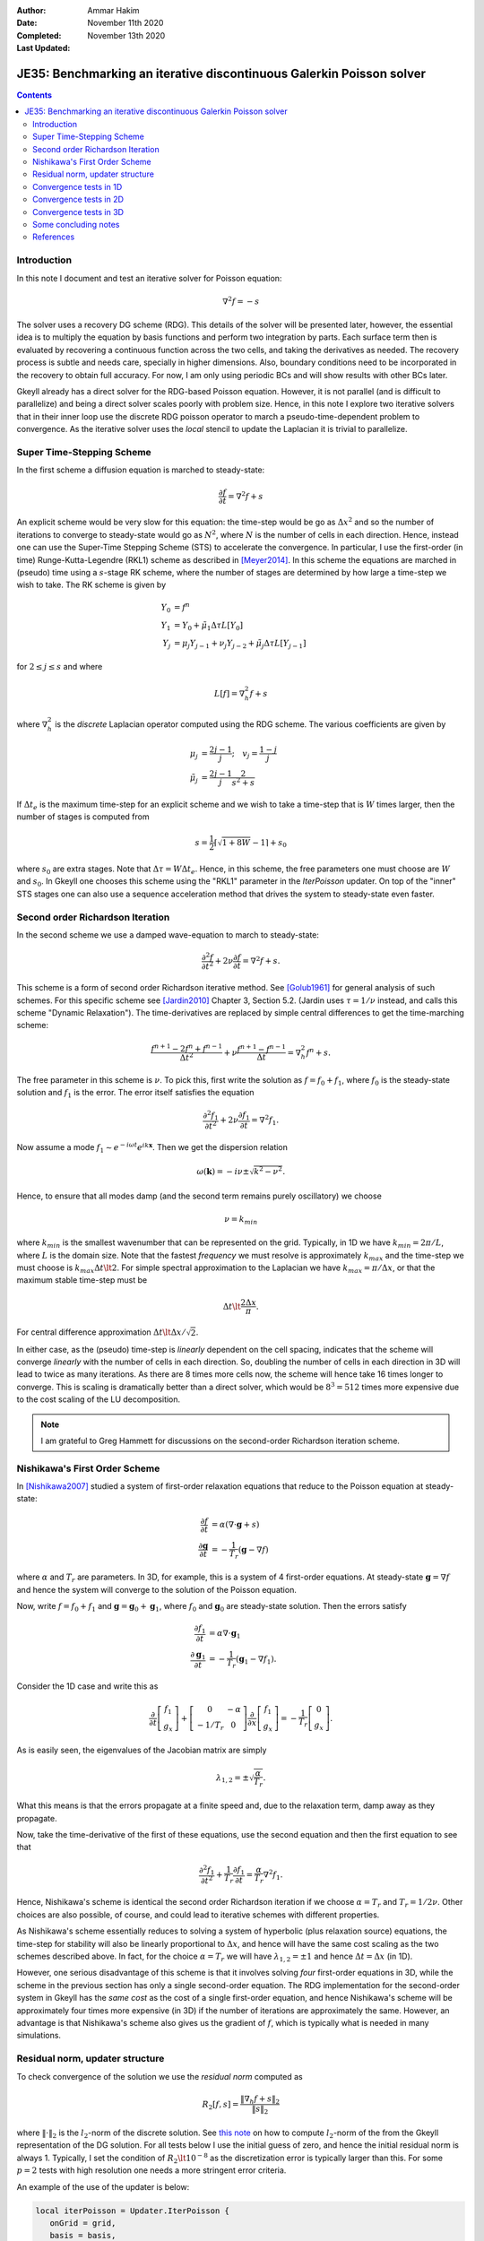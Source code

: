 :Author: Ammar Hakim
:Date: November 11th 2020
:Completed: November 13th 2020
:Last Updated:

JE35: Benchmarking an iterative discontinuous Galerkin Poisson solver
=====================================================================

.. contents::

Introduction
------------

In this note I document and test an iterative solver for Poisson
equation:

.. math::

  \nabla^2 f = -s

The solver uses a recovery DG scheme (RDG). This details of the solver
will be presented later, however, the essential idea is to multiply
the equation by basis functions and perform two integration by
parts. Each surface term then is evaluated by recovering a continuous
function across the two cells, and taking the derivatives as
needed. The recovery process is subtle and needs care, specially in
higher dimensions. Also, boundary conditions need to be incorporated
in the recovery to obtain full accuracy. For now, I am only using
periodic BCs and will show results with other BCs later.

Gkeyll already has a direct solver for the RDG-based Poisson
equation. However, it is not parallel (and is difficult to
parallelize) and being a direct solver scales poorly with problem
size. Hence, in this note I explore two iterative solvers that in
their inner loop use the discrete RDG poisson operator to march a
pseudo-time-dependent problem to convergence. As the iterative solver
uses the *local* stencil to update the Laplacian it is trivial to
parallelize.

Super Time-Stepping Scheme
--------------------------

In the first scheme a diffusion equation is marched to steady-state:

.. math::

   \frac{\partial f}{\partial t} = \nabla^2 f + s

An explicit scheme would be very slow for this equation: the time-step
would be go as :math:`\Delta x^2` and so the number of iterations to
converge to steady-state would go as :math:`N^2`, where :math:`N` is
the number of cells in each direction. Hence, instead one can use the
Super-Time Stepping Scheme (STS) to accelerate the convergence. In
particular, I use the first-order (in time) Runge-Kutta-Legendre
(RKL1) scheme as described in [Meyer2014]_. In this scheme the
equations are marched in (pseudo) time using a :math:`s`-stage RK
scheme, where the number of stages are determined by how large a
time-step we wish to take. The RK scheme is given by

.. math::

   Y_0 &= f^n \\
   Y_1 &= Y_0 + \tilde{\mu}_1\Delta \tau L[Y_0] \\
   Y_j &= \mu_j Y_{j-1} + \nu_j Y_{j-2} + \tilde{\mu}_j \Delta \tau L[Y_{j-1}]

for :math:`2\le j \le s` and where

.. math::

   L[f] = \nabla^2_h f + s

where :math:`\nabla^2_h` is the *discrete* Laplacian operator computed
using the RDG scheme. The various coefficients are given by

.. math::

   \mu_{j} &=\frac{2 j-1}{j} ; \quad v_{j}=\frac{1-j}{j} \\
   \tilde{\mu}_{j} &=\frac{2 j-1}{j} \frac{2}{s^{2}+s}

If :math:`\Delta t_e` is the maximum time-step for an explicit scheme
and we wish to take a time-step that is :math:`W` times larger, then
the number of stages is computed from

.. math::

   s = \frac{1}{2} \lceil\sqrt{1+8W} - 1 \rceil + s_0

where :math:`s_0` are extra stages. Note that :math:`\Delta \tau = W
\Delta t_e`. Hence, in this scheme, the free parameters one must
choose are :math:`W` and :math:`s_0`. In Gkeyll one chooses this
scheme using the "RKL1" parameter in the `IterPoisson` updater. On top
of the "inner" STS stages one can also use a sequence acceleration
method that drives the system to steady-state even faster.

Second order Richardson Iteration
---------------------------------

In the second scheme we use a damped wave-equation to march to
steady-state:

.. math::

   \frac{\partial^2 f}{\partial t^2}
   + 2\nu \frac{\partial f}{\partial t}
   = 
   \nabla^2 f + s.

This scheme is a form of second order Richardson iterative method. See
[Golub1961]_ for general analysis of such schemes. For this specific
scheme see [Jardin2010]_ Chapter 3, Section 5.2. (Jardin uses
:math:`\tau = 1/\nu` instead, and calls this scheme "Dynamic
Relaxation"). The time-derivatives are replaced by simple central
differences to get the time-marching scheme:

.. math::

   \frac{f^{n+1} - 2f^n + f^{n-1}}{\Delta t^2}
   + \nu \frac{f^{n+1} - f^{n-1}}{\Delta t}
   = \nabla^2_h f^n + s.

The free parameter in this scheme is :math:`\nu`. To pick this, first
write the solution as :math:`f = f_0 + f_1`, where :math:`f_0` is the
steady-state solution and :math:`f_1` is the error. The error itself
satisfies the equation

.. math::

   \frac{\partial^2 f_1}{\partial t^2}
   + 2\nu \frac{\partial f_1}{\partial t}
   = 
   \nabla^2 f_1.

Now assume a mode :math:`f_1 \sim e^{-i\omega t}e^{i k
\mathbf{x}}`. Then we get the dispersion relation

.. math::

   \omega(\mathbf{k}) = -i\nu \pm \sqrt{ k^2 - \nu^2 }.

Hence, to ensure that all modes damp (and the second term remains
purely oscillatory) we choose

.. math::

   \nu = k_{min}

where :math:`k_{min}` is the smallest wavenumber that can be
represented on the grid. Typically, in 1D we have :math:`k_{min} =
2\pi/L`, where :math:`L` is the domain size. Note that the fastest
*frequency* we must resolve is approximately :math:`k_{max}` and the
time-step we must choose is :math:`k_{max} \Delta t \lt 2`. For simple
spectral approximation to the Laplacian we have :math:`k_{max} =
\pi/\Delta x`, or that the maximum stable time-step must be

.. math::

   \Delta t \lt \frac{2 \Delta x}{\pi}.

For central difference approximation :math:`\Delta t \lt \Delta
x/\sqrt{2}`.

In either case, as the (pseudo) time-step is *linearly* dependent on
the cell spacing, indicates that the scheme will converge *linearly*
with the number of cells in each direction. So, doubling the number of
cells in each direction in 3D will lead to twice as many
iterations. As there are 8 times more cells now, the scheme will hence
take 16 times longer to converge. This is scaling is dramatically
better than a direct solver, which would be :math:`8^3 = 512` times
more expensive due to the cost scaling of the LU decomposition.

.. note::

   I am grateful to Greg Hammett for discussions on the second-order
   Richardson iteration scheme.

Nishikawa's First Order Scheme
------------------------------

In [Nishikawa2007]_ studied a system of first-order relaxation
equations that reduce to the Poisson equation at steady-state:

.. math::

   \frac{\partial f}{\partial t} &= \alpha
   \left(
   \nabla\cdot\mathbf{g} + s
   \right) \\
   \frac{\partial \mathbf{g}}{\partial t} &= -\frac{1}{T_r}
   \left(
   \mathbf{g} - \nabla f
   \right)

where :math:`\alpha` and :math:`T_r` are parameters. In 3D, for
example, this is a system of 4 first-order equations. At steady-state
:math:`\mathbf{g} = \nabla f` and hence the system will converge to
the solution of the Poisson equation.

Now, write :math:`f = f_0 + f_1` and :math:`\mathbf{g} =
\mathbf{g}_0 + \mathbf{g}_1`, where :math:`f_0` and
:math:`\mathbf{g}_0` are steady-state solution. Then the errors
satisfy

.. math::

   \frac{\partial f_1}{\partial t} &= \alpha \nabla\cdot\mathbf{g}_1 \\
   \frac{\partial \mathbf{g}_1}{\partial t} &= -\frac{1}{T_r}
   \left(
   \mathbf{g}_1 - \nabla f_1
   \right).

Consider the 1D case and write this as

.. math::

   \frac{\partial }{\partial t}
   \left[
    \begin{matrix}
      f_1 \\
      g_x
    \end{matrix}
   \right]    
    +
    \left[
    \begin{matrix}
      0 & -\alpha \\
      -1/T_r & 0
    \end{matrix}    
   \right]
   \frac{\partial }{\partial x}
   \left[
    \begin{matrix}
      f_1 \\
      g_x
    \end{matrix}
   \right]
   =
   -\frac{1}{T_r}
   \left[
    \begin{matrix}
      0 \\
      g_x
    \end{matrix}
   \right].

As is easily seen, the eigenvalues of the Jacobian matrix are simply

.. math::

   \lambda_{1,2} = \pm \sqrt{\frac{\alpha}{T_r}}.

What this means is that the errors propagate at a finite speed and,
due to the relaxation term, damp away as they propagate.

Now, take the time-derivative of the first of these equations, use the
second equation and then the first equation to see that

.. math::

   \frac{\partial^2 f_1}{\partial t^2}
   + \frac{1}{T_r} \frac{\partial f_1}{\partial t}
   = 
   \frac{\alpha}{T_r}\nabla^2 f_1.

Hence, Nishikawa's scheme is identical the second order Richardson
iteration if we choose :math:`\alpha = T_r` and :math:`T_r =
1/2\nu`. Other choices are also possible, of course, and could lead to
iterative schemes with different properties.

As Nishikawa's scheme essentially reduces to solving a system of
hyperbolic (plus relaxation source) equations, the time-step for
stability will also be linearly proportional to :math:`\Delta x`, and
hence will have the same cost scaling as the two schemes described
above. In fact, for the choice :math:`\alpha = T_r` we will have
:math:`\lambda_{1,2} = \pm 1` and hence :math:`\Delta t = \Delta x`
(in 1D).

However, one serious disadvantage of this scheme is that it involves
solving *four* first-order equations in 3D, while the scheme in the
previous section has only a single second-order equation. The RDG
implementation for the second-order system in Gkeyll has the *same
cost* as the cost of a single first-order equation, and hence
Nishikawa's scheme will be approximately four times more expensive (in
3D) if the number of iterations are approximately the same. However,
an advantage is that Nishikawa's scheme also gives us the gradient of
:math:`f`, which is typically what is needed in many simulations.

Residual norm, updater structure
--------------------------------

To check convergence of the solution we use the *residual norm*
computed as

.. math::

   R_2[f,s] = \frac{\lVert \nabla_h f + s \rVert_2 }{\lVert s
   \rVert_2}

where :math:`\lVert \cdot \rVert_2` is the :math:`l_2`-norm of the
discrete solution. See `this note
<https://gkeyll.readthedocs.io/en/latest/dev/modalbasis.html#convolution-of-two-functions>`_
on how to compute :math:`l_2`-norm of the from the Gkeyll
representation of the DG solution.  For all tests below I use the
initial guess of zero, and hence the initial residual norm is
always 1. Typically, I set the condition of :math:`R_2 \lt 10^{-8}` as
the discretization error is typically larger than this. For some
:math:`p=2` tests with high resolution one needs a more stringent
error criteria.

An example of the use of the updater is below:

.. code:: lua

  local iterPoisson = Updater.IterPoisson {
     onGrid = grid,
     basis = basis,
     errEps = 1e-8, -- maximum residual error
     stepper = 'richard2',
     verbose = true,
  }
  iterPoisson:advance(0.0, {fIn}, {fOut})

Note the parameter `stepper` is set to "richard2" to select the second
order Richardson iteration scheme.  When the `verbose` flag is set the
updater will show messages on the console. You can also save the error
history by calling the `writeDiagnostics()` method after the updater
has converged:

.. code:: lua

  iterPoisson:writeDiagnostics()

This will produce a DynVector BP file which can be plotted in the
usual way. For example::

  pgkyl -f f1-r2-iter-periodic_errHist.bp pl --logy

Note that the `IterPoisson` updater is not really restricted to only
DG discretization of the Poisson equation. In fact, any equation
system and discretization can be used. For example, density weighted
diffusion or FEM discretization. The updater simply calls the
appropriate equation object to compute the residual and does not use
any equation or discretization specific information.
  
Convergence tests in 1D
-----------------------

For 1D convergence tests I used the source

.. math::

   s(x) = -\frac{1}{N} \sum_m m^2[ a_m \cos(mx) + b_m \sin(mx) ]

with :math:`x\in [0,2\pi]` on a periodic domain. This source source is
set in code as:

.. code:: lua

  local initSource = Updater.ProjectOnBasis {
     onGrid = grid,
     basis = basis,
     evaluate = function(t, xn)
        local x = xn[1]
        local am = {0, 5, -10} 
        local bm = {10, 5, 10}
        local t1, t2 = 0.0, 0.0
        local f = 0.0
        for m = 0,2 do
	   for n = 0,2 do
	      t1 = am[m+1]*math.cos(m*x)
	      t2 = bm[m+1]*math.sin(m*x)
	      f = f-m*m*(t1+t2)
	   end
        end
        return -f/50.0
     end,
  }	  

The exact solution for this problem is

.. math::

   f_e(x) = \frac{1}{N} \sum_m a_m \cos(mx) + b_m \sin(mx).

The error in the :math:`l_2`-norm is measured:

.. math::

   E = \sqrt{\int (f - f_e)^2 \thinspace dx}


Gird size of :math:`8`, :math:`16`, :math:`32`, :math:`64` cells were
used.  The errors, convergence order and number of iterations to
converge to a residual norm of :math:`10^{-8}` are given below. Note
that both the "RKL1" and "richard2" converge to the *same*
:math:`l_2`-norm error.

.. list-table:: Poisson solver convergence for 1D, :math:`p=1`
		periodic BCs
  :header-rows: 1
  :widths: 10,30,20,20,20
	   
  * - :math:`N_x`
    - :math:`l_2`-error
    - Order
    - :math:`N_{RKL1}`
    - :math:`N_{rich}`
  * - 8
    - :math:`2.38715\times 10^{-2}`
    - 
    - 36
    - 52
  * - 16
    - :math:`2.54502\times 10^{-3}`
    - 3.23
    - 91
    - 100
  * - 32
    - :math:`2.99617\times 10^{-4}`
    - 3.1
    - 156
    - 197
  * - 64
    - :math:`3.68094\times10^{-5}`
    - 3.0
    - 300
    - 394

Clearly, both the "RKL1" and "richard2" schemes converge linear with
the grid size and attain a 3rd order convergence error. Note that a
conventional DG scheme would only obtain a 2nd order convergence
rate. The following plot shows the history of the residual norm with
iteration for the :math:`64` cell case.

.. figure:: p1-1D-errHist.png
  :width: 100%
  :align: center

  History of residual norm for :math:`p=1`, 1D :math:`64` cell case
  for "RKL1" (blue) and "richard2" (orange) schemes. Note the
  exponential decay in errors, with the "RKL1" further converging
  faster due to the sequence acceleration. The "richard2" scheme has
  some oscillatory mode (as can be seen from the dispersion relation
  also).

The convergence of the :math:`p=2` scheme is shown in the following
table.
  
.. list-table:: Poisson solver convergence for 1D, :math:`p=2`
		periodic BCs
  :header-rows: 1
  :widths: 10,30,20,20,20
	   
  * - :math:`N_x`
    - :math:`l_2`-error
    - Order
    - :math:`N_{RKL1}`
    - :math:`N_{rich}`
  * - 8
    - :math:`1.91262\times 10^{-3}`
    - 
    - 50
    - 84
  * - 16
    - :math:`1.16559\times 10^{-4}`
    - 4
    - 90
    - 165
  * - 32
    - :math:`7.18317\times 10^{-6}`
    - 4
    - 162
    - 328
  * - 64
    - :math:`4.4714\times 10^{-7}`
    - 4
    - 333
    - 741

.. figure:: p2-1D-errHist.png
  :width: 100%
  :align: center

  History of residual norm for :math:`p=2`, 1D :math:`64` cell case
  for "RKL1" (blue) and "richard2" (orange) schemes. Note the
  exponential decay in errors, with the "RKL1" further converging
  faster due to the sequence acceleration. The "richard2" scheme has
  some oscillatory mode (as can be seen from the dispersion relation
  also).

Convergence tests in 2D
-----------------------

For 2D convergence tests I used the source

.. math::

   s(x,y) = -\frac{1}{N}\sum_{m,n} (m^2+n^2) \left[
    a_{mn} \cos(mx) \cos(ny) + 
    b_{mn} \sin(mx) \sin(ny)
  \right].

with :math:`x\in [0,2\pi]` and :math:`y\in [0,2\pi]` on a periodic
domain. This source source is set in code as:

.. code:: lua

  local initSource = Updater.ProjectOnBasis {
     onGrid = grid,
     basis = basis,
     evaluate = function(t, xn)
        local x, y = xn[1], xn[2]
        local amn = {{0,10,0}, {10,0,0}, {10,0,0}}
        local bmn = {{0,10,0}, {10,0,0}, {10,0,0}}
        local t1, t2 = 0.0, 0.0
        local f = 0.0
        for m = 0,2 do
	   for n = 0,2 do
	      t1 = amn[m+1][n+1]*math.cos(m*x)*math.cos(n*y)
	      t2 = bmn[m+1][n+1]*math.sin(m*x)*math.sin(n*y)
	      f = f + -(m*m+n*n)*(t1+t2)
	   end
        end
        return -f/50.0
     end,
  }

The exact solution for this problem is

.. math::

   f_e(x,y) = \frac{1}{N}\sum_{m,n} \left[
    a_{mn} \cos(mx) \cos(ny) + 
    b_{mn} \sin(mx) \sin(ny)
  \right].

Gird size of :math:`8\times 8`, :math:`16\times 16`, :math:`32\times
32`, :math:`64 \times 64` cells were used.  The errors, convergence
order and number of iterations to converge to a residual norm of
:math:`10^{-8}` are given below. Note that both the "RKL1" and
"richard2" converge to the *same* :math:`l_2`-norm error.

.. list-table:: Poisson solver convergence for 2D, :math:`p=1`
		periodic BCs
  :header-rows: 1
  :widths: 10,30,20,20,20
	   
  * - :math:`N_x`
    - :math:`l_2`-error
    - Order
    - :math:`N_{RKL1}`
    - :math:`N_{rich}`
  * - :math:`8\times 8`
    - :math:`1.42428\times 10^{-2}`
    - 
    - 40
    - 80
  * - :math:`16\times 16`
    - :math:`1.5217\times 10^{-3}`
    - 3.23
    - 81
    - 156
  * - :math:`32\times 32`
    - :math:`1.79333 \times 10^{-4}`
    - 3.1
    - 153
    - 311
  * - :math:`64\times 64`
    - :math:`2.20389\times10^{-5}`
    - 3.0
    - 320
    - 623

.. figure:: p1-2D-errHist.png
  :width: 100%
  :align: center

  History of residual norm for :math:`p=1`, 2D :math:`64\times 64`
  cell case for "RKL1" (blue) and "richard2" (orange) schemes. Note
  the exponential decay in errors, with the "RKL1" further converging
  faster due to the sequence acceleration. The "richard2" scheme has
  some oscillatory mode (as can be seen from the dispersion relation
  also).

.. list-table:: Poisson solver convergence for 2D, :math:`p=2`
		periodic BCs
  :header-rows: 1
  :widths: 10,30,20,20,20
	   
  * - :math:`N_x`
    - :math:`l_2`-error
    - Order
    - :math:`N_{RKL1}`
    - :math:`N_{rich}`
  * - :math:`8\times 8`
    - :math:`1.13367\times 10^{-3}`
    - 
    - 88
    - 131
  * - :math:`16\times 16`
    - :math:`6.90935\times 10^{-5}`
    - 4.0
    - 117
    - 260
  * - :math:`32\times 32`
    - :math:`4.25829 \times 10^{-6}`
    - 4.0
    - 225
    - 519
  * - :math:`64\times 64`
    - :math:`2.67645\times10^{-7}`
    - 4.0
    - 450
    - 1038
      
.. figure:: p2-2D-errHist.png
  :width: 100%
  :align: center

  History of residual norm for :math:`p=2`, 2D :math:`64\times 64`
  cell case for "RKL1" (blue) and "richard2" (orange) schemes. Note
  the exponential decay in errors, with the "RKL1" further converging
  faster due to the sequence acceleration. The "richard2" scheme has
  some oscillatory mode (as can be seen from the dispersion relation
  also).

In the following plot the RDG solution is compared with the exact
solution for the :math:`p=2` case, showing the accuracy of the scheme
on a coarse grid of :math:`8\times 8` grid.

.. figure:: d1-sol-cmp.png
  :width: 100%
  :align: center

  Lineout of RDG solution (orange) and exact solution (blue) for 2D
  :math:`8\times 8` grid with :math:`p=2` basis functions. The two
  curves essentially overlap, showing the accuracy of the RDG scheme
  for this problem.

Convergence tests in 3D
-----------------------

For 3D convergence tests I used the source

.. math::

   s(x,y,z) = -\frac{1}{N}\sum_{m,n} (m^2+n^2+9) \left[
    a_{mn} \cos(mx) \cos(ny) + 
    b_{mn} \sin(mx) \sin(ny)
  \right]\sin(3z).

with :math:`x,y,z\in [0,2\pi]` on a 3D periodic domain. This source
source is set in code as:

.. code:: lua

   local initSource = Updater.ProjectOnBasis {
      onGrid = grid,
      basis = basis,
      evaluate = function(t, xn)
	 local x, y, z = xn[1], xn[2], xn[3]
	 local amn = {{0,10,0}, {10,0,0}, {10,0,0}}
	 local bmn = {{0,10,0}, {10,0,0}, {10,0,0}}
	 local t1, t2 = 0.0, 0.0
	 local f = 0.0
	 for m = 0,2 do
	    for n = 0,2 do
	       t1 = amn[m+1][n+1]*math.cos(m*x)*math.cos(n*y)*math.sin(3*z)
	       t2 = bmn[m+1][n+1]*math.sin(m*x)*math.sin(n*y)*math.sin(3*z)
	       f = f + -(m*m+n*n+9)*(t1+t2)
	    end
	 end
	 return -f/50.0
      end,
   }

The exact solution for this problem is

.. math::

   f_e(x,y,z) = \frac{1}{N}\sum_{m,n} \left[
    a_{mn} \cos(mx) \cos(ny) + 
    b_{mn} \sin(mx) \sin(ny)
  \right] \sin(3z)


Gird size of :math:`8\times 8`, :math:`16\times 16`, :math:`32\times
32`, :math:`64 \times 64` cells were used.  The errors, convergence
order and number of iterations to converge to a residual norm of
:math:`10^{-8}` are given below. Note that both the "RKL1" and
"richard2" converge to the *same* :math:`l_2`-norm error.

.. list-table:: Poisson solver convergence for 3D, :math:`p=1`
		periodic BCs
  :header-rows: 1
  :widths: 10,30,20,20,20
	   
  * - :math:`N_x`
    - :math:`l_2`-error
    - Order
    - :math:`N_{RKL1}`
    - :math:`N_{rich}`
  * - :math:`8\times 8\times 8`
    - :math:`1.4831\times 10^{-1}`
    - 
    - 36
    - 35
  * - :math:`16\times 16\times 16`
    - :math:`1.53151\times 10^{-2}`
    - 3.3
    - 60
    - 76
  * - :math:`32\times 32\times 32`
    - :math:`1.83854 \times 10^{-3}`
    - 3.05
    - 110
    - 156
  * - :math:`64\times 64\times 64`
    - :math:`2.27614\times 10^{-4}`
    - 3.0
    - 220
    - 315

.. figure:: p1-3D-errHist.png
  :width: 100%
  :align: center

  History of residual norm for :math:`p=1`, 3D :math:`64\times
  64\times 64` cell case for "RKL1" (blue) and "richard2" (orange)
  schemes. Note the exponential decay in errors, with the "RKL1"
  further converging faster due to the sequence acceleration. For the
  3D case it seems there is persistent oscillatory modes which seem
  absent in 1D or 2D.

Though not shown here, a similar trend is seen for :math:`p=2` 3D case
and the scheme converges with 4th order accuracy.

Some concluding notes
---------------------

It seems that the iterative Poisson solver is working well, and both
the schemes converge with the best possible scaling for a *local*
(3-point) iterative scheme. Multigrid schemes may scale better and be
faster for large problems, but a side-by-side comparison remains to be
done. Some concluding notes follow.

- The sequence acceleration implemented for the "RKL1" scheme makes it
  converge faster than the "richard2" scheme as well as without the
  sequence acceleration. The same sequence acceleration scheme *does
  not work* for "richard2" scheme, probably due to the presence of the
  oscillatory modes. Perhaps there is a way to apply such an
  acceleration to the "richard2" scheme also.

- Although the "RKL1" consistently outperforms the "richard2" scheme,
  the parameters are hard to choose and significant experimentation is
  needed. (Though the parameters are geometry dependent and do not
  depend on the source term). Hence, for now, "richard2" scheme is
  easier to use. Auto-selecting the parameter remains ongoing
  research. (A hint here is that once one determines the parameter for
  a given resolution then the parameters for doubling the grid in each
  direction are easy to determine).

- Compared to a direct solver, the iterative solvers are significantly
  faster for even modest size problems. For example, for
  :math:`16\times 16\times 16`, :math:`p=1` problem the iterative
  solver is about 600x faster! (The number of degrees of freedom are
  :math:`16\times 16\times 16\times 8 = 32768`) The bulk of the time
  is spent in the LU factorization. Further, even though the matrix is
  sparse, the LU factor are not and storing these may be an
  issue. However, for small problems for which the factorization can
  be done once and the LU factors stored, the direct solver can be
  faster as for each solve (after factorization) only a
  back-substitution is needed.

- The iterative solver works in parallel. The :math:`64\times 64\times
  64`, :math:`p=1` problem runs about 1.98x faster on 2 cores and 3.4x
  faster on 4 cores.

      
References
----------

.. [Meyer2014] C.D. Meyer, D.S. Balsara, T.D. Aslam. "A stabilized
   Runge–Kutta–Legendre method for explicit super-time-stepping of
   parabolic and mixed equations". Journal of Computational Physics,
   **257** (PA), 594–626. http://doi.org/10.1016/j.jcp.2013.08.021,
   (2014).

.. [Golub1961] G.H Golub, R.S. Varga. "Chebyshev semi-iterative
   methods, successive overrelaxation iterative methods and second
   order Richardson iterative methods", Numerische Mathematik **3**,
   147–156. (1961)

.. [Jardin2010] S. Jardin. "Computational Methods in Plasma Physics",
   Chapman & Hall/CRC Computational Science Series (2010).

.. [Nishikawa2007] H. Nishikawa. "A first-order system approach for
   diffusion equation. I: Second-order residual-distribution
   schemes". Journal of Computational Physics, **227** (1),
   315–352. http://doi.org/10.1016/j.jcp.2007.07.029 (2007)
